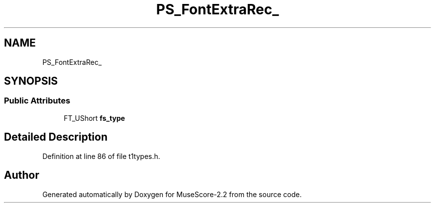 .TH "PS_FontExtraRec_" 3 "Mon Jun 5 2017" "MuseScore-2.2" \" -*- nroff -*-
.ad l
.nh
.SH NAME
PS_FontExtraRec_
.SH SYNOPSIS
.br
.PP
.SS "Public Attributes"

.in +1c
.ti -1c
.RI "FT_UShort \fBfs_type\fP"
.br
.in -1c
.SH "Detailed Description"
.PP 
Definition at line 86 of file t1types\&.h\&.

.SH "Author"
.PP 
Generated automatically by Doxygen for MuseScore-2\&.2 from the source code\&.
